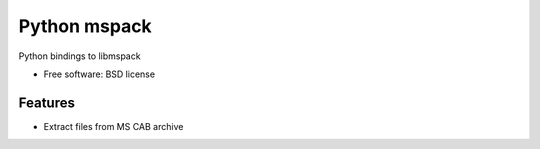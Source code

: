 ===============================
Python mspack
===============================


.. image:: https://img.shields.io/pypi/v/pymspack.svg
        :target: https://pypi.python.org/pypi/pymspack

.. image:: https://travis-ci.org/gcrahay/pymspack.svg?branch=master
    :target: https://travis-ci.org/gcrahay/pymspack

Python bindings to libmspack


* Free software: BSD license


Features
--------

* Extract files from MS CAB archive

